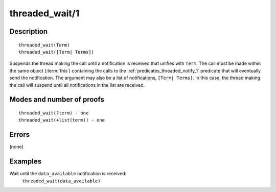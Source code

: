 ..
   This file is part of Logtalk <https://logtalk.org/>  
   Copyright 1998-2018 Paulo Moura <pmoura@logtalk.org>

   Licensed under the Apache License, Version 2.0 (the "License");
   you may not use this file except in compliance with the License.
   You may obtain a copy of the License at

       http://www.apache.org/licenses/LICENSE-2.0

   Unless required by applicable law or agreed to in writing, software
   distributed under the License is distributed on an "AS IS" BASIS,
   WITHOUT WARRANTIES OR CONDITIONS OF ANY KIND, either express or implied.
   See the License for the specific language governing permissions and
   limitations under the License.


.. index:: threaded_wait/1
.. _predicates_threaded_wait_1:

threaded_wait/1
===============

Description
-----------

::

   threaded_wait(Term)
   threaded_wait([Term| Terms])

Suspends the thread making the call until a notification is received
that unifies with ``Term``. The call must be made within the same object
(:term:`this`) containing the calls to the
:ref:`predicates_threaded_notify_1` predicate that will
eventually send the notification. The argument may also be a list of
notifications, ``[Term| Terms]``. In this case, the thread making the
call will suspend until all notifications in the list are received.

Modes and number of proofs
--------------------------

::

   threaded_wait(?term) - one
   threaded_wait(+list(term)) - one

Errors
------

(none)

Examples
--------

Wait until the ``data_available`` notification is received:
   ``threaded_wait(data_available)``

.. seealso::

   :ref:`predicates_threaded_notify_1`
